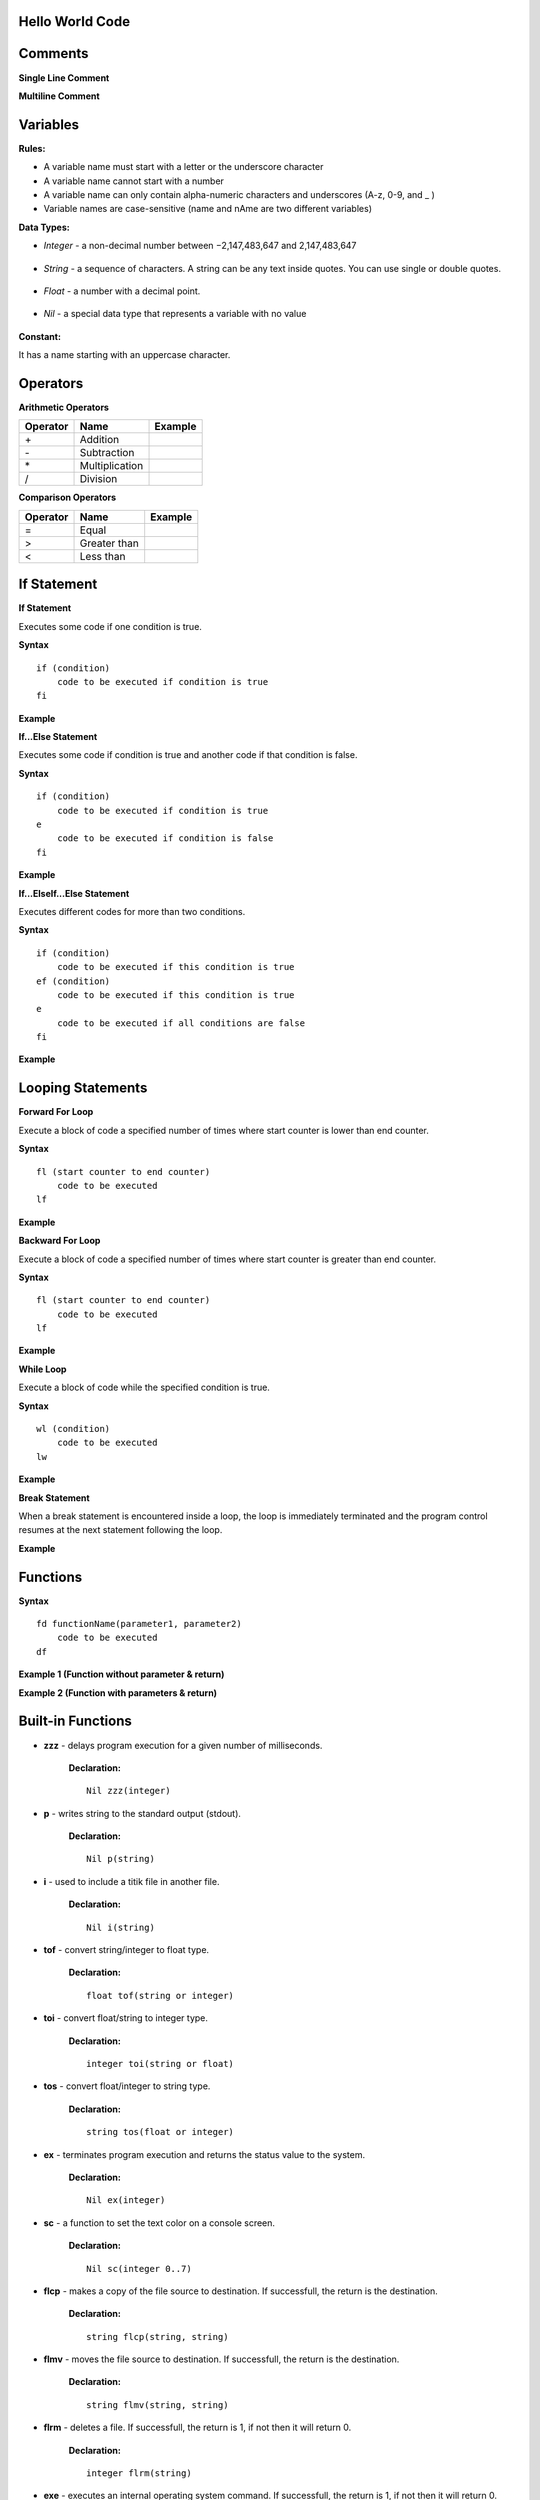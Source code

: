 Hello World Code
================

.. image:: http://ferdinandsilva.com/media/mabuhay.png

Comments
========

**Single Line Comment**

.. image:: http://ferdinandsilva.com/media/comment1.png

**Multiline Comment**

.. image:: http://ferdinandsilva.com/media/comment2.png

Variables
=========

**Rules:**

- A variable name must start with a letter or the underscore character
- A variable name cannot start with a number
- A variable name can only contain alpha-numeric characters and underscores (A-z, 0-9, and _ )
- Variable names are case-sensitive (name and nAme are two different variables)

**Data Types:**

- *Integer* - a non-decimal number between −2,147,483,647 and 2,147,483,647

    .. image:: http://ferdinandsilva.com/media/integer.png

- *String* - a sequence of characters. A string can be any text inside quotes. You can use single or double quotes.

    .. image:: http://ferdinandsilva.com/media/string.png

- *Float* - a number with a decimal point.

    .. image:: http://ferdinandsilva.com/media/float.png

- *Nil* - a special data type that represents a variable with no value

    .. image:: http://ferdinandsilva.com/media/nil.png

**Constant:**

It has a name starting with an uppercase character.

.. image:: http://ferdinandsilva.com/media/constant.png

Operators
=========

**Arithmetic Operators**

+----------+-----------------+-----------------------------------------------------------------------+
| Operator |       Name      |                  Example                                              |
+==========+=================+=======================================================================+
|      \+  |    Addition     | .. image:: http://ferdinandsilva.com/media/sum.png                    |
+----------+-----------------+-----------------------------------------------------------------------+
|      \-  |   Subtraction   | .. image:: http://ferdinandsilva.com/media/difference.png             |
+----------+-----------------+-----------------------------------------------------------------------+
|      \*  | Multiplication  | .. image:: http://ferdinandsilva.com/media/product.png                |
+----------+-----------------+-----------------------------------------------------------------------+
|       /  |   Division      | .. image:: http://ferdinandsilva.com/media/quotient.png               |
+----------+-----------------+-----------------------------------------------------------------------+

**Comparison Operators**

+----------+-----------------+-----------------------------------------------------------------------+
| Operator |       Name      |                  Example                                              |
+==========+=================+=======================================================================+
|    \=    | Equal           | .. image:: http://ferdinandsilva.com/media/equal.png                  |
+----------+-----------------+-----------------------------------------------------------------------+
|     >    | Greater than    | .. image:: http://ferdinandsilva.com/media/greater.png                |
+----------+-----------------+-----------------------------------------------------------------------+
|     <    | Less than       | .. image:: http://ferdinandsilva.com/media/less.png                   |
+----------+-----------------+-----------------------------------------------------------------------+

If Statement
============

**If Statement**

Executes some code if one condition is true.

**Syntax**
::
    if (condition)
        code to be executed if condition is true
    fi

**Example**

.. image:: http://ferdinandsilva.com/media/equal.png

**If...Else Statement**

Executes some code if condition is true and another code if that condition is false.

**Syntax**
::
    if (condition)
        code to be executed if condition is true
    e 
        code to be executed if condition is false
    fi

**Example**

.. image:: http://ferdinandsilva.com/media/ifelse.png

**If...ElseIf...Else Statement**

Executes different codes for more than two conditions.

**Syntax**
::
    if (condition)
        code to be executed if this condition is true
    ef (condition)
        code to be executed if this condition is true
    e
        code to be executed if all conditions are false
    fi

**Example**

.. image:: http://ferdinandsilva.com/media/ifelseif.png

Looping Statements
==================

**Forward For Loop**

Execute a block of code a specified number of times where start counter is lower than end counter.

**Syntax**
::
    fl (start counter to end counter)
        code to be executed
    lf

**Example**

.. image:: http://ferdinandsilva.com/media/forward.png

**Backward For Loop**

Execute a block of code a specified number of times where start counter is greater than end counter.

**Syntax**
::
    fl (start counter to end counter)
        code to be executed
    lf

**Example**

.. image:: http://ferdinandsilva.com/media/backward.png

**While Loop**

Execute a block of code while the specified condition is true.

**Syntax**
::
    wl (condition)
        code to be executed
    lw

**Example**

.. image:: http://ferdinandsilva.com/media/while.png

**Break Statement**

When a break statement is encountered inside a loop, the loop is immediately terminated and the program control resumes at the next statement following the loop.

**Example**

.. image:: http://ferdinandsilva.com/media/break.png

Functions
=========

**Syntax**
::
    fd functionName(parameter1, parameter2)
        code to be executed
    df

**Example 1 (Function without parameter & return)**

.. image:: http://ferdinandsilva.com/media/function1.png

**Example 2 (Function with parameters & return)**

.. image:: http://ferdinandsilva.com/media/function2.png

Built-in Functions
==================

- **zzz** - delays program execution for a given number of milliseconds.

    **Declaration:**
    ::
        Nil zzz(integer)

- **p** - writes string to the standard output (stdout).

    **Declaration:**
    ::
        Nil p(string)

- **i** - used to include a titik file in another file.

    **Declaration:**
    ::
        Nil i(string)

- **tof** - convert string/integer to float type.

    **Declaration:**
    ::
        float tof(string or integer)

- **toi** - convert float/string to integer type.

    **Declaration:**
    ::
        integer toi(string or float)

- **tos** - convert float/integer to string type.

    **Declaration:**
    ::
        string tos(float or integer)

- **ex** - terminates program execution and returns the status value to the system.

    **Declaration:**
    ::
        Nil ex(integer)

- **sc** - a function to set the text color on a console screen.

    **Declaration:**
    ::
        Nil sc(integer 0..7)

- **flcp** - makes a copy of the file source to destination. If successfull, the return is the destination.

    **Declaration:**
    ::
        string flcp(string, string)

- **flmv** - moves the file source to destination. If successfull, the return is the destination.

    **Declaration:**
    ::
        string flmv(string, string)

- **flrm** - deletes a file. If successfull, the return is 1, if not then it will return 0.

    **Declaration:**
    ::
        integer flrm(string)

- **exe** - executes an internal operating system command. If successfull, the return is 1, if not then it will return 0.

    **Declaration:**
    ::
        integer exe(string)

- **r** - presents a prompt to the user and read a string from standard input (stdin).

    **Declaration:**
    ::
        string r(string)

- **rnd** - return a random integer between 0 and a specified max number.

    **Declaration:**
    ::
        integer rnd(integer)

- **sac** - return count of command line arguments.

    **Declaration:**
    ::
        integer sac()

- **savf** - return the first command line argument passed to a Titik script.

    **Declaration:**
    ::
        string savf()

- **rndstr** - return a random string with a length specified by a parameter.

    **Declaration:**
    ::
        string rndstr(integer)